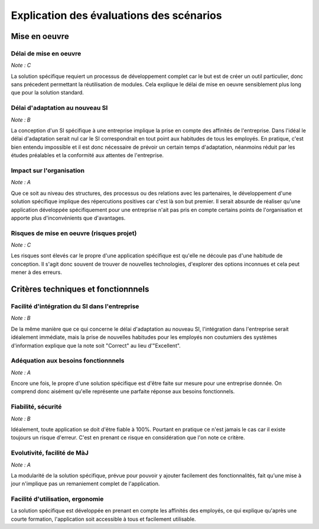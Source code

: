 =========================================
Explication des évaluations des scénarios
=========================================

Mise en oeuvre
==============

Délai de mise en oeuvre
-----------------------

*Note : C*

La solution spécifique requiert un processus de développement complet car le but est de créer un outil particulier, donc sans précedent permettant la réutilisation de modules. Cela explique le délai de mise en oeuvre sensiblement plus long que pour la solution standard.

Délai d'adaptation au nouveau SI
--------------------------------

*Note : B*

La conception d'un SI spécifique à une entreprise implique la prise en compte des affinités de l'entreprise. Dans l'idéal le délai d'adaptation serait nul car le SI correspondrait en tout point aux habitudes de tous les employés. En pratique, c'est bien entendu impossible et il est donc nécessaire de prévoir un certain temps d'adaptation, néanmoins réduit par les études préalables et la conformité aux attentes de l'entreprise.

Impact sur l'organisation
-------------------------

*Note : A*

Que ce soit au niveau des structures, des processus ou des relations avec les partenaires, le développement d'une solution spécifique implique des répercutions positives car c'est là son but premier. Il serait absurde de réaliser qu'une application développée spécifiquement pour une entreprise n'ait pas pris en compte certains points de l'organisation et apporte plus d'inconvénients que d'avantages.

Risques de mise en oeuvre (risques projet)
------------------------------------------

*Note : C*

Les risques sont élevés car le propre d'une application spécifique est qu'elle ne découle pas d'une habitude de conception. Il s'agit donc souvent de trouver de nouvelles technologies, d'explorer des options inconnues et cela peut mener à des erreurs.


Critères techniques et fonctionnnels
====================================

Facilité d'intégration du SI dans l'entreprise
----------------------------------------------

*Note : B*

De la même manière que ce qui concerne le délai d'adaptation au nouveau SI, l'intégration dans l'entreprise serait idéalement immédiate, mais la prise de nouvelles habitudes pour les employés non coutumiers des systèmes d'information explique que la note soit "Correct" au lieu d'"Excellent".

Adéquation aux besoins fonctionnnels
------------------------------------

*Note : A*

Encore une fois, le propre d'une solution spécifique est d'être faite sur mesure pour une entreprise donnée. On comprend donc aisément qu'elle représente une parfaite réponse aux besoins fonctionnels.

Fiabilité, sécurité
-------------------

*Note : B*

Idéalement, toute application se doit d'être fiable à 100%. Pourtant en pratique ce n'est jamais le cas car il existe toujours un risque d'erreur. C'est en prenant ce risque en considération que l'on note ce critère.

Evolutivité, facilité de MàJ
----------------------------

*Note : A*

La modularité de la solution spécifique, prévue pour pouvoir y ajouter facilement des fonctionnalités, fait qu'une mise à jour n'implique pas un remaniement complet de l'application.

Facilité d'utilisation, ergonomie
---------------------------------

La solution spécifique est développée en prenant en compte les affinités des employés, ce qui explique qu'après une courte formation, l'application soit accessible à tous et facilement utilisable.


